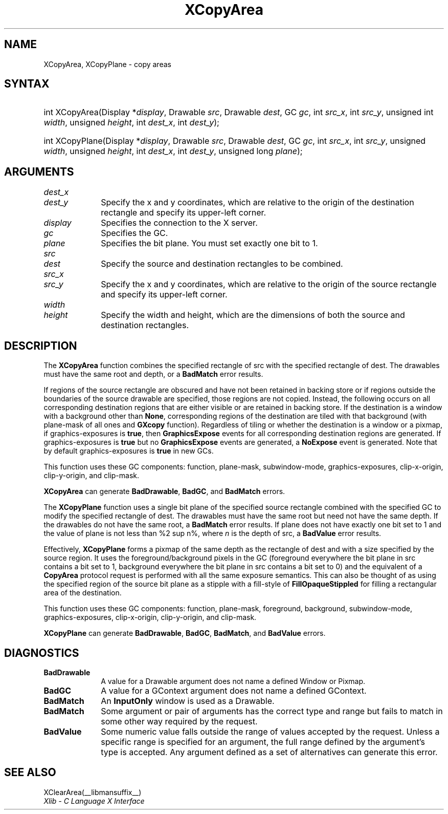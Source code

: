 .\" Copyright \(co 1985, 1986, 1987, 1988, 1989, 1990, 1991, 1994, 1996 X Consortium
.\"
.\" Permission is hereby granted, free of charge, to any person obtaining
.\" a copy of this software and associated documentation files (the
.\" "Software"), to deal in the Software without restriction, including
.\" without limitation the rights to use, copy, modify, merge, publish,
.\" distribute, sublicense, and/or sell copies of the Software, and to
.\" permit persons to whom the Software is furnished to do so, subject to
.\" the following conditions:
.\"
.\" The above copyright notice and this permission notice shall be included
.\" in all copies or substantial portions of the Software.
.\"
.\" THE SOFTWARE IS PROVIDED "AS IS", WITHOUT WARRANTY OF ANY KIND, EXPRESS
.\" OR IMPLIED, INCLUDING BUT NOT LIMITED TO THE WARRANTIES OF
.\" MERCHANTABILITY, FITNESS FOR A PARTICULAR PURPOSE AND NONINFRINGEMENT.
.\" IN NO EVENT SHALL THE X CONSORTIUM BE LIABLE FOR ANY CLAIM, DAMAGES OR
.\" OTHER LIABILITY, WHETHER IN AN ACTION OF CONTRACT, TORT OR OTHERWISE,
.\" ARISING FROM, OUT OF OR IN CONNECTION WITH THE SOFTWARE OR THE USE OR
.\" OTHER DEALINGS IN THE SOFTWARE.
.\"
.\" Except as contained in this notice, the name of the X Consortium shall
.\" not be used in advertising or otherwise to promote the sale, use or
.\" other dealings in this Software without prior written authorization
.\" from the X Consortium.
.\"
.\" Copyright \(co 1985, 1986, 1987, 1988, 1989, 1990, 1991 by
.\" Digital Equipment Corporation
.\"
.\" Portions Copyright \(co 1990, 1991 by
.\" Tektronix, Inc.
.\"
.\" Permission to use, copy, modify and distribute this documentation for
.\" any purpose and without fee is hereby granted, provided that the above
.\" copyright notice appears in all copies and that both that copyright notice
.\" and this permission notice appear in all copies, and that the names of
.\" Digital and Tektronix not be used in in advertising or publicity pertaining
.\" to this documentation without specific, written prior permission.
.\" Digital and Tektronix makes no representations about the suitability
.\" of this documentation for any purpose.
.\" It is provided "as is" without express or implied warranty.
.\"
.\"
.ds xT X Toolkit Intrinsics \- C Language Interface
.ds xW Athena X Widgets \- C Language X Toolkit Interface
.ds xL Xlib \- C Language X Interface
.ds xC Inter-Client Communication Conventions Manual
.TH XCopyArea __libmansuffix__ __xorgversion__ "XLIB FUNCTIONS"
.SH NAME
XCopyArea, XCopyPlane \- copy areas
.SH SYNTAX
.HP
int XCopyArea\^(\^Display *\fIdisplay\fP\^, Drawable \fIsrc\fP\^, Drawable
\fIdest\fP\^, GC \fIgc\fP\^, int \fIsrc_x\fP\^, int \fIsrc_y\fP\^, unsigned
int \fIwidth\fP\^, unsigned \fIheight\fP\^, int \fIdest_x\fP\^, int
\fIdest_y\fP\^);
.HP
int XCopyPlane\^(\^Display *\fIdisplay\fP\^, Drawable \fIsrc\fP\^, Drawable
\fIdest\fP\^, GC \fIgc\fP\^, int \fIsrc_x\fP\^, int \fIsrc_y\fP\^, unsigned
\fIwidth\fP\^, unsigned \fIheight\fP\^, int \fIdest_x\fP\^, int \fIdest_y\fP\^,
unsigned long \fIplane\fP\^);
.SH ARGUMENTS
.IP \fIdest_x\fP 1i
.br
.ns
.IP \fIdest_y\fP 1i
Specify the x and y coordinates, which are relative to the origin of the destination rectangle and specify its upper-left corner.
.IP \fIdisplay\fP 1i
Specifies the connection to the X server.
.IP \fIgc\fP 1i
Specifies the GC.
.IP \fIplane\fP 1i
Specifies the bit plane.
You must set exactly one bit to 1.
.IP \fIsrc\fP 1i
.br
.ns
.IP \fIdest\fP 1i
Specify the source and destination rectangles to be combined.
.IP \fIsrc_x\fP 1i
.br
.ns
.IP \fIsrc_y\fP 1i
Specify the x and y coordinates,
which are relative to the origin of the source rectangle
and specify its upper-left corner.
.IP \fIwidth\fP 1i
.br
.ns
.IP \fIheight\fP 1i
Specify the width and height, which are the dimensions
of both the source and destination rectangles.
.SH DESCRIPTION
The
.B XCopyArea
function combines the specified rectangle of src with the specified rectangle
of dest.
The drawables must have the same root and depth,
or a
.B BadMatch
error results.
.LP
If regions of the source rectangle are obscured and have not been
retained in backing store
or if regions outside the boundaries of the source drawable are specified,
those regions are not copied.
Instead, the
following occurs on all corresponding destination regions that are either
visible or are retained in backing store.
If the destination is a window with a background other than
.BR None ,
corresponding regions
of the destination are tiled with that background
(with plane-mask of all ones and
.B GXcopy
function).
Regardless of tiling or whether the destination is a window or a pixmap,
if graphics-exposures is
.BR true ,
then
.B GraphicsExpose
events for all corresponding destination regions are generated.
If graphics-exposures is
.B true
but no
.B GraphicsExpose
events are generated, a
.B NoExpose
event is generated.
Note that by default graphics-exposures is
.B true
in new GCs.
.LP
This function uses these GC components: function, plane-mask,
subwindow-mode, graphics-exposures, clip-x-origin,
clip-y-origin, and clip-mask.
.LP
.B XCopyArea
can generate
.BR BadDrawable ,
.BR BadGC ,
and
.B BadMatch
errors.
.LP
The
.B XCopyPlane
function uses a single bit plane of the specified source rectangle
combined with the specified GC to modify the specified rectangle of dest.
The drawables must have the same root but need not have the same depth.
If the drawables do not have the same root, a
.B BadMatch
error results.
If plane does not have exactly one bit set to 1 and the value of plane
is not less than %2 sup n%, where \fIn\fP is the depth of src, a
.B BadValue
error results.
.LP
Effectively,
.B XCopyPlane
forms a pixmap of the same depth as the rectangle of dest and with a
size specified by the source region.
It uses the foreground/background pixels in the GC (foreground
everywhere the bit plane in src contains a bit set to 1,
background everywhere the bit plane in src contains a bit set to 0)
and the equivalent of a
.B CopyArea
protocol request is performed with all the same exposure semantics.
This can also be thought of as using the specified region of the source
bit plane as a stipple with a fill-style of
.B FillOpaqueStippled
for filling a rectangular area of the destination.
.LP
This function uses these GC components: function, plane-mask, foreground,
background, subwindow-mode, graphics-exposures, clip-x-origin, clip-y-origin,
and clip-mask.
.LP
.B XCopyPlane
can generate
.BR BadDrawable ,
.BR BadGC ,
.BR BadMatch ,
and
.B BadValue
errors.
.SH DIAGNOSTICS
.TP 1i
.B BadDrawable
A value for a Drawable argument does not name a defined Window or Pixmap.
.TP 1i
.B BadGC
A value for a GContext argument does not name a defined GContext.
.TP 1i
.B BadMatch
An
.B InputOnly
window is used as a Drawable.
.TP 1i
.B BadMatch
Some argument or pair of arguments has the correct type and range but fails
to match in some other way required by the request.
.TP 1i
.B BadValue
Some numeric value falls outside the range of values accepted by the request.
Unless a specific range is specified for an argument, the full range defined
by the argument's type is accepted.
Any argument defined as a set of
alternatives can generate this error.
.SH "SEE ALSO"
XClearArea(__libmansuffix__)
.br
\fIXlib \- C Language X Interface\fP
